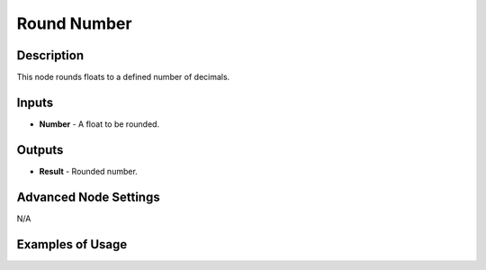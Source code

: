 Round Number
============

Description
-----------

This node rounds floats to a defined number of decimals.

.. image:: images/round_number_node.png
   :width: 160pt

Inputs
------

- **Number** - A float to be rounded.

Outputs
-------

- **Result** - Rounded number.

Advanced Node Settings
----------------------

N/A

Examples of Usage
-----------------

.. image:: gifs/round_number_node_example.gif

